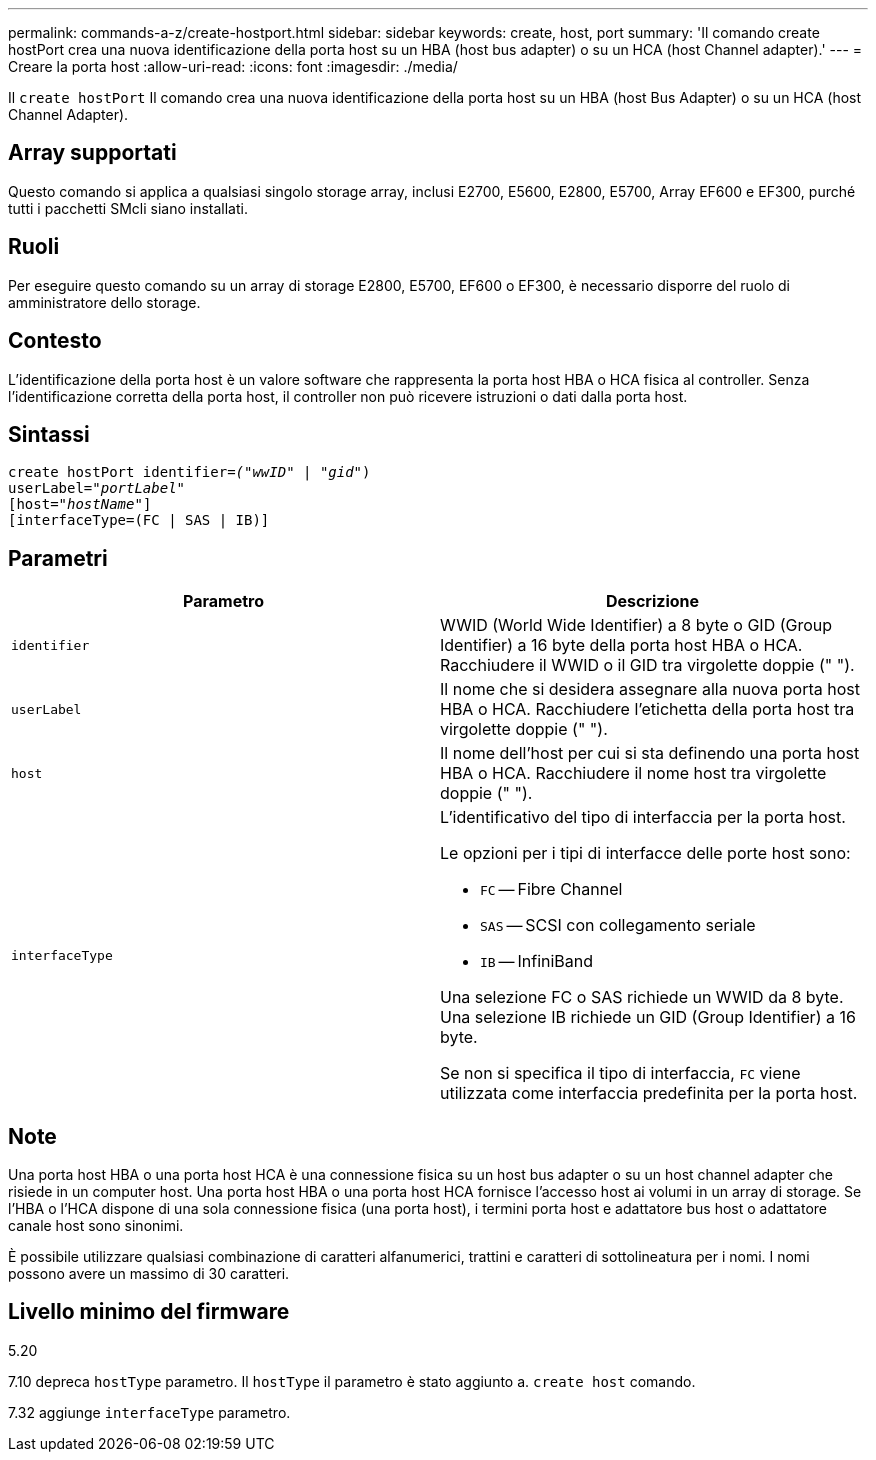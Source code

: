 ---
permalink: commands-a-z/create-hostport.html 
sidebar: sidebar 
keywords: create, host, port 
summary: 'Il comando create hostPort crea una nuova identificazione della porta host su un HBA (host bus adapter) o su un HCA (host Channel adapter).' 
---
= Creare la porta host
:allow-uri-read: 
:icons: font
:imagesdir: ./media/


[role="lead"]
Il `create hostPort` Il comando crea una nuova identificazione della porta host su un HBA (host Bus Adapter) o su un HCA (host Channel Adapter).



== Array supportati

Questo comando si applica a qualsiasi singolo storage array, inclusi E2700, E5600, E2800, E5700, Array EF600 e EF300, purché tutti i pacchetti SMcli siano installati.



== Ruoli

Per eseguire questo comando su un array di storage E2800, E5700, EF600 o EF300, è necessario disporre del ruolo di amministratore dello storage.



== Contesto

L'identificazione della porta host è un valore software che rappresenta la porta host HBA o HCA fisica al controller. Senza l'identificazione corretta della porta host, il controller non può ricevere istruzioni o dati dalla porta host.



== Sintassi

[listing, subs="+macros"]
----
create hostPort identifier=pass:quotes[_("wwID"_ | "_gid"_)
userLabel="_portLabel"_]
[host=pass:quotes[_"hostName"_]]
[interfaceType=(FC | SAS | IB)]
----


== Parametri

|===
| Parametro | Descrizione 


 a| 
`identifier`
 a| 
WWID (World Wide Identifier) a 8 byte o GID (Group Identifier) a 16 byte della porta host HBA o HCA. Racchiudere il WWID o il GID tra virgolette doppie (" ").



 a| 
`userLabel`
 a| 
Il nome che si desidera assegnare alla nuova porta host HBA o HCA. Racchiudere l'etichetta della porta host tra virgolette doppie (" ").



 a| 
`host`
 a| 
Il nome dell'host per cui si sta definendo una porta host HBA o HCA. Racchiudere il nome host tra virgolette doppie (" ").



 a| 
`interfaceType`
 a| 
L'identificativo del tipo di interfaccia per la porta host.

Le opzioni per i tipi di interfacce delle porte host sono:

* `FC` -- Fibre Channel
* `SAS` -- SCSI con collegamento seriale
* `IB` -- InfiniBand


Una selezione FC o SAS richiede un WWID da 8 byte. Una selezione IB richiede un GID (Group Identifier) a 16 byte.

Se non si specifica il tipo di interfaccia, `FC` viene utilizzata come interfaccia predefinita per la porta host.

|===


== Note

Una porta host HBA o una porta host HCA è una connessione fisica su un host bus adapter o su un host channel adapter che risiede in un computer host. Una porta host HBA o una porta host HCA fornisce l'accesso host ai volumi in un array di storage. Se l'HBA o l'HCA dispone di una sola connessione fisica (una porta host), i termini porta host e adattatore bus host o adattatore canale host sono sinonimi.

È possibile utilizzare qualsiasi combinazione di caratteri alfanumerici, trattini e caratteri di sottolineatura per i nomi. I nomi possono avere un massimo di 30 caratteri.



== Livello minimo del firmware

5.20

7.10 depreca `hostType` parametro. Il `hostType` il parametro è stato aggiunto a. `create host` comando.

7.32 aggiunge `interfaceType` parametro.
